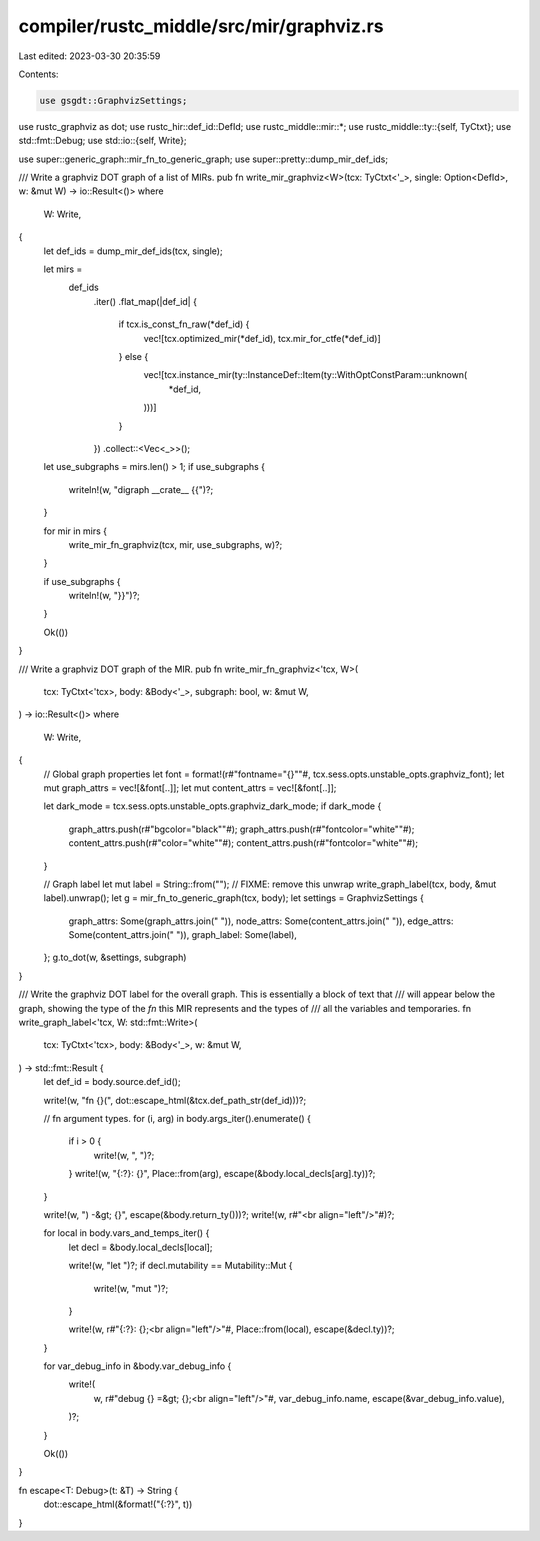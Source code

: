 compiler/rustc_middle/src/mir/graphviz.rs
=========================================

Last edited: 2023-03-30 20:35:59

Contents:

.. code-block:: rs

    use gsgdt::GraphvizSettings;
use rustc_graphviz as dot;
use rustc_hir::def_id::DefId;
use rustc_middle::mir::*;
use rustc_middle::ty::{self, TyCtxt};
use std::fmt::Debug;
use std::io::{self, Write};

use super::generic_graph::mir_fn_to_generic_graph;
use super::pretty::dump_mir_def_ids;

/// Write a graphviz DOT graph of a list of MIRs.
pub fn write_mir_graphviz<W>(tcx: TyCtxt<'_>, single: Option<DefId>, w: &mut W) -> io::Result<()>
where
    W: Write,
{
    let def_ids = dump_mir_def_ids(tcx, single);

    let mirs =
        def_ids
            .iter()
            .flat_map(|def_id| {
                if tcx.is_const_fn_raw(*def_id) {
                    vec![tcx.optimized_mir(*def_id), tcx.mir_for_ctfe(*def_id)]
                } else {
                    vec![tcx.instance_mir(ty::InstanceDef::Item(ty::WithOptConstParam::unknown(
                        *def_id,
                    )))]
                }
            })
            .collect::<Vec<_>>();

    let use_subgraphs = mirs.len() > 1;
    if use_subgraphs {
        writeln!(w, "digraph __crate__ {{")?;
    }

    for mir in mirs {
        write_mir_fn_graphviz(tcx, mir, use_subgraphs, w)?;
    }

    if use_subgraphs {
        writeln!(w, "}}")?;
    }

    Ok(())
}

/// Write a graphviz DOT graph of the MIR.
pub fn write_mir_fn_graphviz<'tcx, W>(
    tcx: TyCtxt<'tcx>,
    body: &Body<'_>,
    subgraph: bool,
    w: &mut W,
) -> io::Result<()>
where
    W: Write,
{
    // Global graph properties
    let font = format!(r#"fontname="{}""#, tcx.sess.opts.unstable_opts.graphviz_font);
    let mut graph_attrs = vec![&font[..]];
    let mut content_attrs = vec![&font[..]];

    let dark_mode = tcx.sess.opts.unstable_opts.graphviz_dark_mode;
    if dark_mode {
        graph_attrs.push(r#"bgcolor="black""#);
        graph_attrs.push(r#"fontcolor="white""#);
        content_attrs.push(r#"color="white""#);
        content_attrs.push(r#"fontcolor="white""#);
    }

    // Graph label
    let mut label = String::from("");
    // FIXME: remove this unwrap
    write_graph_label(tcx, body, &mut label).unwrap();
    let g = mir_fn_to_generic_graph(tcx, body);
    let settings = GraphvizSettings {
        graph_attrs: Some(graph_attrs.join(" ")),
        node_attrs: Some(content_attrs.join(" ")),
        edge_attrs: Some(content_attrs.join(" ")),
        graph_label: Some(label),
    };
    g.to_dot(w, &settings, subgraph)
}

/// Write the graphviz DOT label for the overall graph. This is essentially a block of text that
/// will appear below the graph, showing the type of the `fn` this MIR represents and the types of
/// all the variables and temporaries.
fn write_graph_label<'tcx, W: std::fmt::Write>(
    tcx: TyCtxt<'tcx>,
    body: &Body<'_>,
    w: &mut W,
) -> std::fmt::Result {
    let def_id = body.source.def_id();

    write!(w, "fn {}(", dot::escape_html(&tcx.def_path_str(def_id)))?;

    // fn argument types.
    for (i, arg) in body.args_iter().enumerate() {
        if i > 0 {
            write!(w, ", ")?;
        }
        write!(w, "{:?}: {}", Place::from(arg), escape(&body.local_decls[arg].ty))?;
    }

    write!(w, ") -&gt; {}", escape(&body.return_ty()))?;
    write!(w, r#"<br align="left"/>"#)?;

    for local in body.vars_and_temps_iter() {
        let decl = &body.local_decls[local];

        write!(w, "let ")?;
        if decl.mutability == Mutability::Mut {
            write!(w, "mut ")?;
        }

        write!(w, r#"{:?}: {};<br align="left"/>"#, Place::from(local), escape(&decl.ty))?;
    }

    for var_debug_info in &body.var_debug_info {
        write!(
            w,
            r#"debug {} =&gt; {};<br align="left"/>"#,
            var_debug_info.name,
            escape(&var_debug_info.value),
        )?;
    }

    Ok(())
}

fn escape<T: Debug>(t: &T) -> String {
    dot::escape_html(&format!("{:?}", t))
}


